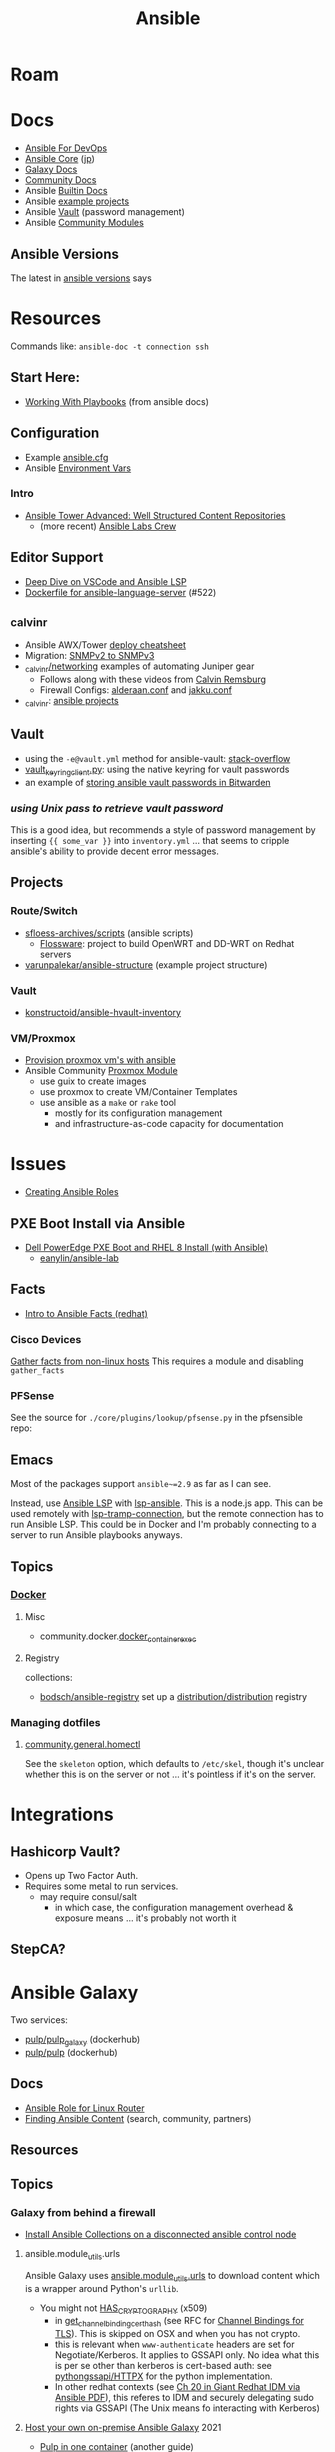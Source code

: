 :PROPERTIES:
:ID:       28e75534-cb99-4273-9d74-d3e7ff3a0eaf
:END:
#+TITLE: Ansible

* Roam

* Docs
+ [[https://www.ansiblefordevops.com/][Ansible For DevOps]]
+ [[https://docs.ansible.com/ansible-core/devel/index.html][Ansible Core]] ([[https://docs.ansible.com/ansible-core/2.12_ja/index.html][jp]])
+ [[https://docs.ansible.com/ansible/latest/galaxy/user_guide.html][Galaxy Docs]]
+ [[https://docs.ansible.com/ansible_community.html][Community Docs]]
+ Ansible [[https://docs.ansible.com/ansible/latest/collections/ansible/builtin/index.html][Builtin Docs]]
+ Ansible [[github:ansible/ansible-examples][example projects]]
+ Ansible [[https://docs.ansible.com/ansible/latest/user_guide/vault.html#playbooks-vault][Vault]] (password management)
+ Ansible [[https://docs.ansible.com/ansible/latest/collections/community/general/index.html][Community Modules]]

** Ansible Versions

The latest in [[https://www.ansiblepilot.com/articles/ansible-news-ansible-core-2.14.4-and-ansible-7.4.0/][ansible versions]] says

* Resources

Commands like: =ansible-doc -t connection ssh=

** Start Here:
  + [[https://docs.ansible.com/ansible/latest/user_guide/playbooks.html][Working With Playbooks]] (from ansible docs)

** Configuration
+ Example [[https://github.com/ansible/ansible/blob/devel/examples/ansible.cfg][ansible.cfg]]
+ Ansible [[https://docs.ansible.com/ansible-core/devel/reference_appendices/config.html#ansible-configuration-settings][Environment Vars]]

*** Intro
+ [[https://people.redhat.com/grieger/summit2020_labs/ansible-tower-advanced/10-structured-content/][Ansible Tower Advanced: Well Structured Content Repositories]]
  - (more recent) [[https://ansible-labs-crew.github.io/][Ansible Labs Crew]]

** Editor Support
+ [[https://www.ansible.com/blog/deep-dive-on-ansible-vscode-extension][Deep Dive on VSCode and Ansible LSP]]
+ [[https://github.com/ansible/ansible-language-server/pull/522/files][Dockerfile for ansible-language-server]] (#522)

** _calvinr
+ Ansible AWX/Tower [[https://gitlab.com/_calvinr/networking/automation_examples/ansible/ansible-tower-awx-cheat-sheet][deploy cheatsheet]]
+ Migration: [[https://gitlab.com/_calvinr/networking/automation_examples/nornir/SNMP_migration][SNMPv2 to SNMPv3]]
+ [[https://gitlab.com/_calvinr/networking][_calvinr/networking]] examples of automating Juniper gear
  - Follows along with these videos from [[https://www.youtube.com/c/CalvinRemsburg0][Calvin Remsburg]]
  - Firewall Configs: [[https://gitlab.com/_calvinr/networking/ansible-firewall-configuration/-/blob/master/files/ansible/config/complete/alderaan.conf][alderaan.conf]] and [[https://gitlab.com/_calvinr/networking/ansible-firewall-configuration/-/blob/master/files/ansible/config/complete/jakku.conf][jakku.conf]]
+ _calvinr: [[https://gitlab.com/_calvinr/networking/automation_examples/ansible?sort=latest_activity_desc][ansible projects]]

** Vault
+ using the =-e@vault.yml= method for ansible-vault: [[https://stackoverflow.com/a/37300030][stack-overflow]]
+ [[https://github.com/ansible-community/contrib-scripts/blob/main/vault/vault-keyring-client.py][vault_keyring_client.py]]: using the native keyring for vault passwords
+ an example of [[https://theorangeone.net/posts/ansible-vault-bitwarden/][storing ansible vault passwords in Bitwarden]]

*** [[for ][using Unix pass to retrieve vault password]]

This is a good idea, but recommends a style of password management by inserting
={{ some_var }}= into =inventory.yml= ... that seems to cripple ansible's
ability to provide decent error messages.

** Projects
*** Route/Switch
+ [[https://github.com/sfloess-archives/scripts/tree/master/ansible][sfloess-archives/scripts]] (ansible scripts)
  - [[https://github.com/FlossWare-Archives/scripts/tree/master/ansible/redhat][Flossware]]: project to build OpenWRT and DD-WRT on Redhat servers
+ [[https://github.com/varunpalekar/ansible-structure][varunpalekar/ansible-structure]] (example project structure)
*** Vault
+ [[github:konstruktoid/ansible-hvault-inventory][konstructoid/ansible-hvault-inventory]]
*** VM/Proxmox
+ [[https://vectops.com/2020/01/provision-proxmox-vms-with-ansible-quick-and-easy/][Provision proxmox vm's with ansible]]
+ Ansible Community [[https://docs.ansible.com/ansible/latest/collections/community/general/proxmox_module.html][Proxmox Module]]
  - use guix to create images
  - use proxmox to create VM/Container Templates
  - use ansible as a =make= or =rake= tool
    * mostly for its configuration management
    * and infrastructure-as-code capacity for documentation

* Issues
+ [[https://k21academy.com/ansible/roles/][Creating Ansible Roles]]

** PXE Boot Install via Ansible
+ [[https://www.youtube.com/watch?v=o8xN9XRTYT0][Dell PowerEdge PXE Boot and RHEL 8 Install (with Ansible)]]
  - [[https://github.com/eanylin/ansible-lab/tree/master/dell_emc_demo][eanylin/ansible-lab]]

** Facts

+ [[https://www.redhat.com/sysadmin/playing-ansible-facts][Intro to Ansible Facts (redhat)]]

*** Cisco Devices

[[https://aap2.demoredhat.com/exercises/ansible_network/3-facts/][Gather facts from non-linux hosts]] This requires a module and disabling
=gather_facts=

*** PFSense

See the source for =./core/plugins/lookup/pfsense.py= in the pfsensible repo:



** Emacs

Most of the packages support =ansible~=2.9= as far as I can see.

Instead, use [[https://als.readthedocs.io/][Ansible LSP]] with [[https://emacs-lsp.github.io/lsp-mode/page/lsp-ansible/][lsp-ansible]]. This is a node.js app. This can be
used remotely with [[https://emacs-lsp.github.io/lsp-mode/page/remote/][lsp-tramp-connection]], but the remote connection has to run
Ansible LSP. This could be in Docker and I'm probably connecting to a server to
run Ansible playbooks anyways.


** Topics

*** [[https://docs.ansible.com/ansible/latest/collections/community/docker/index.html][Docker]]

**** Misc
+ community.docker.[[https://docs.ansible.com/ansible/latest/collections/community/docker/docker_container_exec_module.html#ansible-collections-community-docker-docker-container-exec-module][docker_container_exec]]

**** Registry

collections:

+ [[github:bodsch/ansible-registry][bodsch/ansible-registry]] set up a [[github:distribution/distribution][distribution/distribution]] registry

*** Managing dotfiles

**** [[https://docs.ansible.com/ansible/latest/collections/community/general/homectl_module.html][community.general.homectl]]

See the =skeleton= option, which defaults to =/etc/skel=, though it's unclear
whether this is on the server or not ... it's pointless if it's on the server.

* Integrations

** Hashicorp Vault?
+ Opens up Two Factor Auth.
+ Requires some metal to run services.
  - may require consul/salt
    - in which case, the configuration management overhead & exposure means ...
      it's probably not worth it

** StepCA?

* Ansible Galaxy

Two services:

+ [[https://hub.docker.com/r/pulp/pulp-galaxy-ng][pulp/pulp_galaxy]] (dockerhub)
+ [[https://hub.docker.com/r/pulp/pulp][pulp/pulp]] (dockerhub)

** Docs
+ [[https://galaxy.ansible.com/dzervas/router][Ansible Role for Linux Router]]
+ [[https://galaxy.ansible.com/docs/finding/search.html#finding-ansible-content][Finding Ansible Content]] (search, community, partners)

** Resources

** Topics

*** Galaxy from behind a firewall

+ [[https://www.redhat.com/sysadmin/install-ansible-disconnected-node][Install Ansible Collections on a disconnected ansible control node]]

**** ansible.module_utils.urls

Ansible Galaxy uses [[https://github.com/ansible/ansible/blob/devel/lib/ansible/module_utils/urls.py][ansible.module_utils.urls]] to download content which is a
wrapper around Python's =urllib=.

+ You might not [[https://github.com/ansible/ansible/blob/devel/lib/ansible/module_utils/urls.py#L188-L195][HAS_CRYPTOGRAPHY]] (x509)
  - in [[https://github.com/ansible/ansible/blob/devel/lib/ansible/module_utils/urls.py#L256-L259][get_channel_binding_cert_hash]] (see RFC for [[https://www.rfc-editor.org/rfc/rfc5929][Channel
    Bindings for TLS]]). This is skipped on OSX and when you has not crypto.
  - this is relevant when =www-authenticate= headers are set for
    Negotiate/Kerberos. It applies to GSSAPI only. No idea what this is per se
    other than kerberos is cert-based auth: see [[https://github.com/pythongssapi/httpx-gssapi][pythongssapi/HTTPX]] for the
    python implementation.
  - In other redhat contexts (see [[https://access.redhat.com/documentation/en-us/red_hat_enterprise_linux/9/pdf/using_ansible_to_install_and_manage_identity_management/red_hat_enterprise_linux-9-using_ansible_to_install_and_manage_identity_management-en-us.pdf][Ch 20 in Giant Redhat IDM via Ansible PDF]]),
    this referes to IDM and securely delegating sudo rights via GSSAPI (The Unix
    means fo interacting with Kerberos)

**** [[https://www.youtube.com/watch?v=GjrWYMfjGrs&t=1550s][Host your own on-premise Ansible Galaxy]] 2021
+ [[https://pulpproject.org/pulp-in-one-container/https://pulpproject.org/pulp-in-one-container/][Pulp in one container]] (another guide)

+ ensure =ca_cert= is configured

***** Outline

+ create user/group, enable container services
+ determine port, dns, and firewall rules
+ create volumes
  - check space, create paths
  - chown to owner/etc
  - check for selinux issues/support
  - in the video, the volumes need =:Z= for selinux
+ setup pods
  - pull images
  - try creating with appropriate flags and see if UI supports req's
+ run galaxy-ng
  - sync to galaxy
  - define a collection(?) with a =requirements.txt=
    - all dependencies must be specified.
  - create some minimal users/groups
  - assign permissions for imports/approval
+ install the =pulp_installer= (using ansible collection)
  - to access roles, you need =pip install pulp_cli=
  - generate Galaxy-NG token, update =ansible.cfg= and include it
+ Pulp (via API after install)
  - create repo
  - create remote (ca_cert pops up)
  - create distribution, assoc to repo
+ Later
  - connect Ansible AWX to local NG
  - ensure sync is automated
  -

** Docker/Podman Install

* AWX

** Docs

** Resources

* Horribly Wrongnotes

This is (AFAIK) basically completely wrong.

** Ansible is confusing

The =guix= profile will set up =ansible 2.9=, which is the last version of
ansible before the platform integrated [[https://galaxy.ansible.com][Ansible Galaxy]].

#+begin_quote
Ansible :: the device from Ender's game that communicated faster than light with zero infrastructure. It didn't require internet or subscriptions from Red Hat.
#+end_quote

This can be extremely confusing (e.g. if you used ansible once in 2014 and then again in like 2018). There is still a decent use case for =v2.9= and earlier.

*** Version 2.9: for ad hoc stuff, airgapped networks or boostrapping

These versions of ansible a set of devops tools requiring no internet access and a minimal set of dependencies

- SSH on host/target systems
- Minimal dependencies on extra pip packages (still not sure on this point)
- No external web/network services -- i.e. ansible 2.9 and earlier is like
  peer-to-peer in that any system can configure any other system without a
  need to check in to anything else.

*** Version 2.10: for more functionality, modularity or collaborative devops (with AWX)

For a firewalled environment, you'll need to set up:

+ your own Ansible Galaxy
+ probably your own docker registry
+ a small kubernetes cluster for AWX and its workers. This can fit on one small
  server
